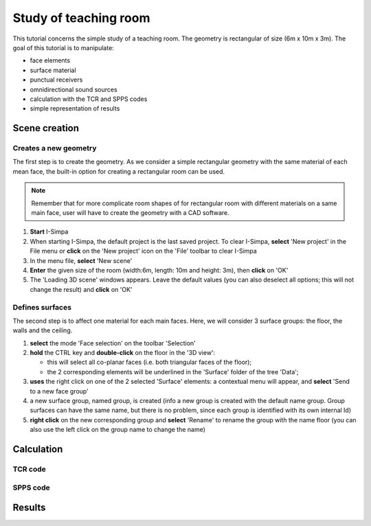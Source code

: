 Study of teaching room
------------------------

This tutorial concerns the simple study of a teaching room. The geometry is rectangular of size (6m x 10m x 3m). The goal of this tutorial is to manipulate:

-  face elements
-  surface material
-  punctual receivers
-  omnidirectional sound sources
-  calculation with the TCR and SPPS codes
-  simple representation of results

Scene creation
~~~~~~~~~~~~~~~~

Creates a new geometry
^^^^^^^^^^^^^^^^^^^^^^

The first step is to create the geometry. As we consider a simple rectangular geometry with the same material of each mean face, the built-in option for creating a rectangular room can be used.

.. note::

	Remember that for more complicate room shapes of for rectangular room with different materials on a same main face, user will have to create the geometry with a CAD software.

1. **Start** I-Simpa
2. When starting I-Simpa, the default project is the last saved project. To clear I-Simpa, **select** 'New project' in the File menu or **click** on the 'New project' icon on the 'File' toolbar to clear I-Simpa
3. In the menu file, **select** 'New scene'
4. **Enter** the given size of the room (width:6m, length: 10m and height: 3m), then **click** on 'OK'
5. The 'Loading 3D scene' windows appears. Leave the default values (you can also deselect all options; this will not change the result) and **click** on 'OK'

Defines surfaces
^^^^^^^^^^^^^^^^^^^^^^

The second step is to affect one material for each main faces. Here, we will consider 3 surface groups: the floor, the walls and the ceiling.

1. **select** the mode 'Face selection' on the toolbar 'Selection'
2. **hold** the CTRL key and **double-click** on the floor in the '3D view':

   -  this will select all co-planar faces (i.e. both triangular faces of the floor);
   -  the 2 corresponding elements will be underlined in the 'Surface' folder of the tree 'Data';

3. **uses** the right click on one of the 2 selected 'Surface' elements: a contextual menu will appear, and **select** 'Send to a new face group'
4. a new surface group, named group, is created (info a new group is created with the default name group. Group surfaces can have the same name, but there is no problem, since each group is identified with its own internal Id)
5. **right click** on the new corresponding group and **select** 'Rename' to rename the group with the name floor (you can also use the left click on the group name to change the name)

Calculation
~~~~~~~~~~~~~~~~

TCR code
^^^^^^^^^^^^^^^^^^^^^^

SPPS code
^^^^^^^^^^^^^^^^^^^^^^

Results
~~~~~~~~~~~~~~~~
